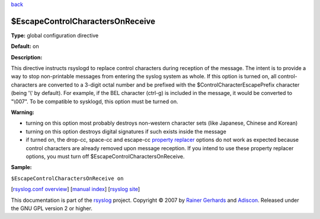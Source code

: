 `back <rsyslog_conf_global.html>`_

$EscapeControlCharactersOnReceive
---------------------------------

**Type:** global configuration directive

**Default:** on

**Description:**

This directive instructs rsyslogd to replace control characters during
reception of the message. The intent is to provide a way to stop
non-printable messages from entering the syslog system as whole. If this
option is turned on, all control-characters are converted to a 3-digit
octal number and be prefixed with the $ControlCharacterEscapePrefix
character (being '\\' by default). For example, if the BEL character
(ctrl-g) is included in the message, it would be converted to "\\007".
To be compatible to sysklogd, this option must be turned on.

**Warning:**

-  turning on this option most probably destroys non-western character
   sets (like Japanese, Chinese and Korean)
-  turning on this option destroys digital signatures if such exists
   inside the message
-  if turned on, the drop-cc, space-cc and escape-cc `property
   replacer <property_replacer.html>`_ options do not work as expected
   because control characters are already removed upon message
   reception. If you intend to use these property replacer options, you
   must turn off $EscapeControlCharactersOnReceive.

**Sample:**

``$EscapeControlCharactersOnReceive on``

[`rsyslog.conf overview <rsyslog_conf.html>`_\ ] [`manual
index <manual.html>`_\ ] [`rsyslog site <http://www.rsyslog.com/>`_\ ]

This documentation is part of the `rsyslog <http://www.rsyslog.com/>`_
project.
Copyright © 2007 by `Rainer Gerhards <https://rainer.gerhards.net/>`_
and `Adiscon <http://www.adiscon.com/>`_. Released under the GNU GPL
version 2 or higher.

